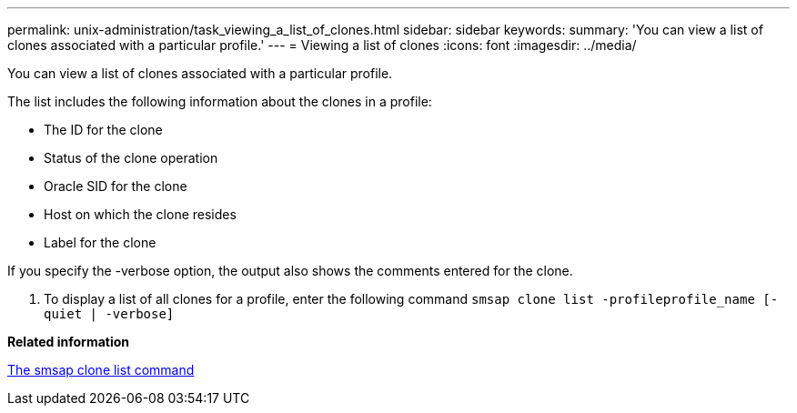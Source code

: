 ---
permalink: unix-administration/task_viewing_a_list_of_clones.html
sidebar: sidebar
keywords: 
summary: 'You can view a list of clones associated with a particular profile.'
---
= Viewing a list of clones
:icons: font
:imagesdir: ../media/

[.lead]
You can view a list of clones associated with a particular profile.

The list includes the following information about the clones in a profile:

* The ID for the clone
* Status of the clone operation
* Oracle SID for the clone
* Host on which the clone resides
* Label for the clone

If you specify the -verbose option, the output also shows the comments entered for the clone.

. To display a list of all clones for a profile, enter the following command `smsap clone list -profileprofile_name [-quiet | -verbose]`

*Related information*

xref:reference_the_smosmsapclone_list_command.adoc[The smsap clone list command]
